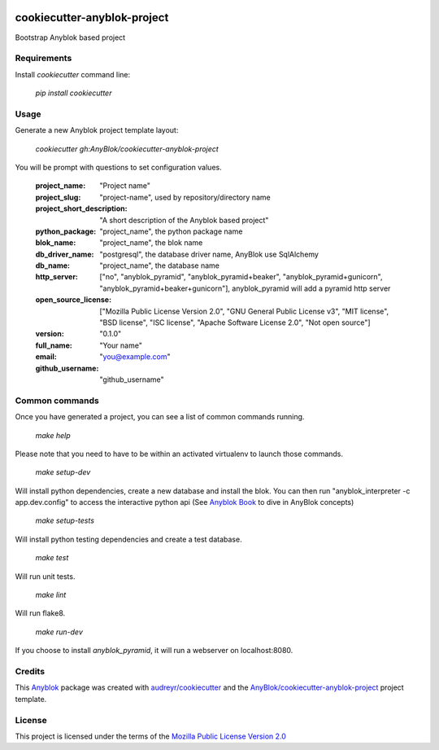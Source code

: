 .. image:: https://travis-ci.org/AnyBlok/cookiecutter-anyblok-project.svg?branch=master
    :target: https://travis-ci.org/AnyBlok/cookiecutter-anyblok-project
    :alt: Build status

============================
cookiecutter-anyblok-project
============================

Bootstrap Anyblok based project

Requirements
------------

Install `cookiecutter` command line: 

  `pip install cookiecutter`

Usage
-----

Generate a new Anyblok project template layout: 

  `cookiecutter gh:AnyBlok/cookiecutter-anyblok-project`

You will be prompt with questions to set configuration values.


  :project_name: "Project name"
  :project_slug: "project-name", used by repository/directory name
  :project_short_description: "A short description of the Anyblok based project"
  :python_package: "project_name", the python package name
  :blok_name: "project_name", the blok name
  :db_driver_name: "postgresql", the database driver name, AnyBlok use SqlAlchemy
  :db_name: "project_name", the database name
  :http_server: ["no", "anyblok_pyramid", "anyblok_pyramid+beaker", "anyblok_pyramid+gunicorn", "anyblok_pyramid+beaker+gunicorn"], anyblok_pyramid will add a pyramid http server
  :open_source_license: ["Mozilla Public License Version 2.0", "GNU General Public License v3", "MIT license", "BSD license", "ISC license", "Apache Software License 2.0", "Not open source"]
  :version: "0.1.0"
  :full_name: "Your name"
  :email: "you@example.com"
  :github_username: "github_username"

Common commands
---------------

Once you have generated a project, you can see a list of common commands running.

    `make help`

Please note that you need to have to be within an activated virtualenv to launch those commands.

    `make setup-dev`

Will install python dependencies, create a new database and install the blok. 
You can then run "anyblok_interpreter -c app.dev.config" to access the interactive python
api (See `Anyblok Book`_ to dive in AnyBlok concepts)

    `make setup-tests`

Will install python testing dependencies and create a test database.

    `make test`

Will run unit tests.

    `make lint`

Will run flake8.

    `make run-dev`

If you choose to install `anyblok_pyramid`, it will run a webserver on localhost:8080.

.. _`Anyblok Book`: https://anyblok.gitbooks.io/anyblok-book/content/

Credits
---------

This `Anyblok`_ package was created with `audreyr/cookiecutter`_ and the `AnyBlok/cookiecutter-anyblok-project`_ project template.

.. _`Anyblok`: https://github.com/AnyBlok/AnyBlok
.. _`AnyBlok/cookiecutter-anyblok-project`: https://github.com/Anyblok/cookiecutter-anyblok-project
.. _`audreyr/cookiecutter`: https://github.com/audreyr/cookiecutter

License
-------

.. _`Mozilla Public License Version 2.0`: https://www.mozilla.org/en-US/MPL/2.0/

This project is licensed under the terms of the `Mozilla Public License Version 2.0`_
